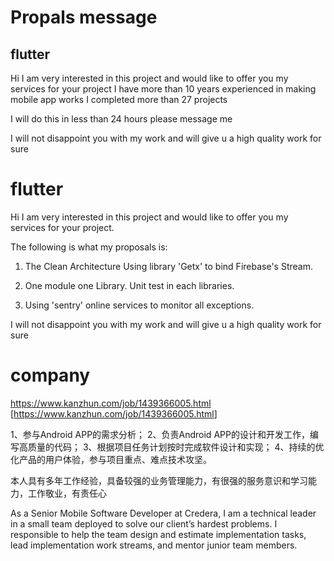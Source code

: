 * Propals message

** flutter

Hi I am very interested in this project and would like to offer you my services for your project
I have more than 10 years experienced in making mobile app works
I completed more than 27 projects 

I will do this in less than 24 hours please message me

I will not disappoint you with my work and will give u a high quality work for sure


* flutter

Hi I am very interested in this project and would like to offer you my services for your project.

The following is what my proposals is: 
  1. The Clean Architecture
     Using library 'Getx' to bind Firebase's Stream.
     
  2. One module one Library. Unit test in each libraries.
  3. Using 'sentry' online services to monitor all exceptions.

I will not disappoint you with my work and will give u a high quality work for sure


* company
  https://www.kanzhun.com/job/1439366005.html
  [https://www.kanzhun.com/job/1439366005.html]

1、参与Android APP的需求分析； 2、负责Android APP的设计和开发工作，编写高质量的代码； 3、根据项目任务计划按时完成软件设计和实现； 4、持续的优化产品的用户体验，参与项目重点、难点技术攻坚。
  
本人具有多年工作经验，具备较强的业务管理能力，有很强的服务意识和学习能力，工作敬业，有责任心

  

As a Senior Mobile Software Developer at Credera,
I am a technical leader in a small team deployed to solve our client’s hardest problems.
I responsible to help the team design and estimate implementation tasks,
lead implementation work streams, and mentor junior team members.





















